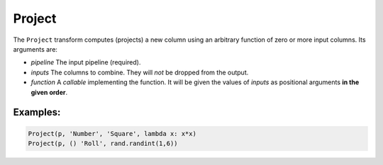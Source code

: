 Project
=======

The ``Project`` transform computes (projects) a new column using an arbitrary function of zero or more input columns. Its arguments are:

* *pipeline* The input pipeline (required).
* *inputs* The columns to combine. They will *not* be dropped from the output.
* *function* A *callable* implementing the function.
  It will be given the values of *inputs* as positional arguments **in the given order**.

Examples:
^^^^^^^^^

.. code-block:: python
  
   Project(p, 'Number', 'Square', lambda x: x*x)
   Project(p, () 'Roll', rand.randint(1,6))
